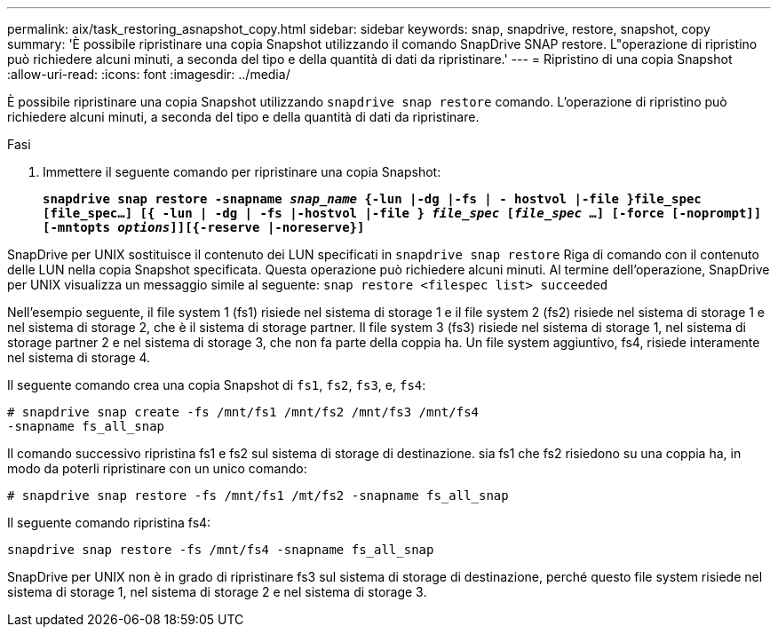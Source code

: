 ---
permalink: aix/task_restoring_asnapshot_copy.html 
sidebar: sidebar 
keywords: snap, snapdrive, restore, snapshot, copy 
summary: 'È possibile ripristinare una copia Snapshot utilizzando il comando SnapDrive SNAP restore. L"operazione di ripristino può richiedere alcuni minuti, a seconda del tipo e della quantità di dati da ripristinare.' 
---
= Ripristino di una copia Snapshot
:allow-uri-read: 
:icons: font
:imagesdir: ../media/


[role="lead"]
È possibile ripristinare una copia Snapshot utilizzando `snapdrive snap restore` comando. L'operazione di ripristino può richiedere alcuni minuti, a seconda del tipo e della quantità di dati da ripristinare.

.Fasi
. Immettere il seguente comando per ripristinare una copia Snapshot:
+
`*snapdrive snap restore -snapname _snap_name_ {-lun |-dg |-fs | - hostvol |-file }file_spec [file_spec...] [{ -lun | -dg | -fs |-hostvol |-file } _file_spec_ [_file_spec_ ...] [-force [-noprompt]] [-mntopts _options_]][{-reserve |-noreserve}]*`



SnapDrive per UNIX sostituisce il contenuto dei LUN specificati in `snapdrive snap restore` Riga di comando con il contenuto delle LUN nella copia Snapshot specificata. Questa operazione può richiedere alcuni minuti. Al termine dell'operazione, SnapDrive per UNIX visualizza un messaggio simile al seguente: `snap restore <filespec list> succeeded`

Nell'esempio seguente, il file system 1 (fs1) risiede nel sistema di storage 1 e il file system 2 (fs2) risiede nel sistema di storage 1 e nel sistema di storage 2, che è il sistema di storage partner. Il file system 3 (fs3) risiede nel sistema di storage 1, nel sistema di storage partner 2 e nel sistema di storage 3, che non fa parte della coppia ha. Un file system aggiuntivo, fs4, risiede interamente nel sistema di storage 4.

Il seguente comando crea una copia Snapshot di `fs1`, `fs2`, `fs3`, e, `fs4`:

[listing]
----
# snapdrive snap create -fs /mnt/fs1 /mnt/fs2 /mnt/fs3 /mnt/fs4
-snapname fs_all_snap
----
Il comando successivo ripristina fs1 e fs2 sul sistema di storage di destinazione. sia fs1 che fs2 risiedono su una coppia ha, in modo da poterli ripristinare con un unico comando:

[listing]
----
# snapdrive snap restore -fs /mnt/fs1 /mt/fs2 -snapname fs_all_snap
----
Il seguente comando ripristina fs4:

[listing]
----
snapdrive snap restore -fs /mnt/fs4 -snapname fs_all_snap
----
SnapDrive per UNIX non è in grado di ripristinare fs3 sul sistema di storage di destinazione, perché questo file system risiede nel sistema di storage 1, nel sistema di storage 2 e nel sistema di storage 3.
